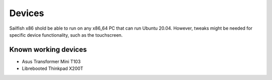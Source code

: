 Devices
=======

Sailfish x86 shold be able to run on any x86_64 PC that can run Ubuntu 20.04. However, tweaks might be needed for specific device functionality, such as the touchscreen. 

Known working devices
---------------------

- Asus Transformer Mini T103
- Librebooted Thinkpad X200T

